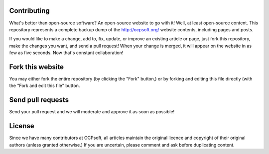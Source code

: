 Contributing
----------

What's better than open-source software? An open-source website to go with it! Well, at least open-source content. This repository represents a complete backup dump of the http://ocpsoft.org/ website contents, including pages and posts.

If you would like to make a change, add to, fix, update, or improve an existing article or page, just fork this repository, make the changes you want, and send a pull request! When your change is merged, it will appear on the website in as few as five seconds. Now that's constant collaboration!

Fork this website
-----------------

You may either fork the entire repository (by clicking the "Fork" button,) or by forking and editing this file directly (with the "Fork and edit this file" button.

Send pull requests
------------------
Send your pull request and we will moderate and approve it as soon as possible!

License
-------
Since we have many contributors at OCPsoft, all articles maintain the original licence and copyright of their original authors (unless granted otherwise.) If you are uncertain, please comment and ask before duplicating content.